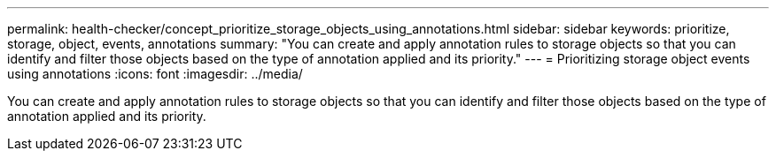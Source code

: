 ---
permalink: health-checker/concept_prioritize_storage_objects_using_annotations.html
sidebar: sidebar
keywords: prioritize, storage, object, events, annotations
summary: "You can create and apply annotation rules to storage objects so that you can identify and filter those objects based on the type of annotation applied and its priority."
---
= Prioritizing storage object events using annotations
:icons: font
:imagesdir: ../media/

[.lead]
You can create and apply annotation rules to storage objects so that you can identify and filter those objects based on the type of annotation applied and its priority.
